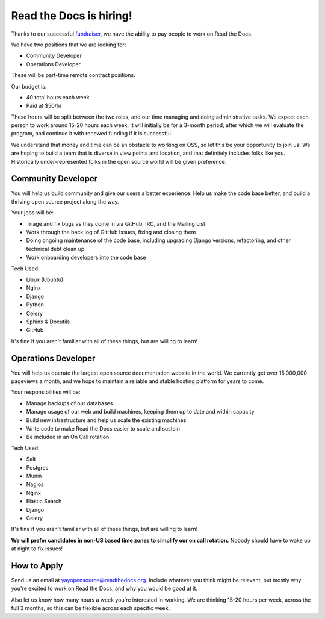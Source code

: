 .. post:: May 4, 2015
   :tags: hiring, job

Read the Docs is hiring!
=========================

Thanks to our successful `fundraiser <http://blog.readthedocs.com/fundraising-wrapup/>`_,
we have the ability to pay people to work on Read the Docs.

We have two positions that we are looking for:

* Community Developer
* Operations Developer

These will be part-time remote contract positions.

Our budget is:

* 40 total hours each week
* Paid at $50/hr 

These hours will be split between the two roles,
and our time managing and doing administrative tasks.
We expect each person to work around 15-20 hours each week.
It will initially be for a 3-month period,
after which we will evaluate the program,
and continue it with renewed funding if it is successful.

We understand that money and time can be an obstacle to working on OSS,
so let this be your opportunity to join us!
We are hoping to build a team that is diverse in view points and location,
and that definitely includes folks like you.
Historically under-represented folks in the open source world will be given preference.

Community Developer
--------------------

You will help us build community and give our users a better experience.
Help us make the code base better,
and build a thriving open source project along the way.

Your jobs will be:

* Triage and fix bugs as they come in via GitHub, IRC, and the Mailing List
* Work through the back log of GitHub Issues, fixing and closing them
* Doing ongoing maintenance of the code base, including upgrading Django versions, refactoring, and other technical debt clean up
* Work onboarding developers into the code base

Tech Used:

* Linux (Ubuntu)
* Nginx
* Django
* Python
* Celery
* Sphinx & Docutils
* GitHub

It's fine if you aren't familiar with all of these things, but are willing to learn!

Operations Developer
--------------------

You will help us operate the largest open source documentation website in the world.
We currently get over 15,000,000 pageviews a month,
and we hope to maintain a reliable and stable hosting platform for years to come.

Your responsibilities will be:

* Manage backups of our databases
* Manage usage of our web and build machines, keeping them up to date and within capacity
* Build new infrastructure and help us scale the existing machines
* Write code to make Read the Docs easier to scale and sustain
* Be included in an On Call rotation

Tech Used:

* Salt
* Postgres
* Munin
* Nagios
* Nginx
* Elastic Search
* Django
* Celery

It's fine if you aren't familiar with all of these things, but are willing to learn!

**We will prefer candidates in non-US based time zones to simplify our on call rotation.**
Nobody should have to wake up at night to fix issues!

How to Apply
------------

Send us an email at yayopensource@readthedocs.org.
Include whatever you think might be relevant,
but mostly why you're excited to work on Read the Docs,
and why you would be good at it.

Also let us know how many hours a week you're interested in working.
We are thinking 15-20 hours per week, across the full 3 months,
so this can be flexible across each specific week.
